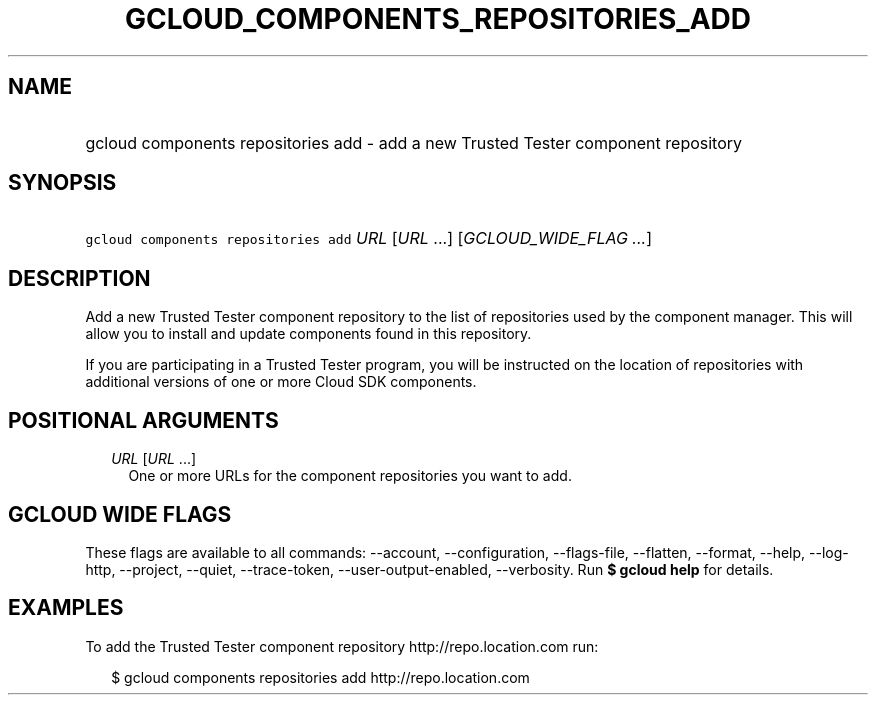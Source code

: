
.TH "GCLOUD_COMPONENTS_REPOSITORIES_ADD" 1



.SH "NAME"
.HP
gcloud components repositories add \- add a new Trusted Tester component repository



.SH "SYNOPSIS"
.HP
\f5gcloud components repositories add\fR \fIURL\fR [\fIURL\fR\ ...] [\fIGCLOUD_WIDE_FLAG\ ...\fR]



.SH "DESCRIPTION"

Add a new Trusted Tester component repository to the list of repositories used
by the component manager. This will allow you to install and update components
found in this repository.

If you are participating in a Trusted Tester program, you will be instructed on
the location of repositories with additional versions of one or more Cloud SDK
components.



.SH "POSITIONAL ARGUMENTS"

.RS 2m
.TP 2m
\fIURL\fR [\fIURL\fR ...]
One or more URLs for the component repositories you want to add.


.RE
.sp

.SH "GCLOUD WIDE FLAGS"

These flags are available to all commands: \-\-account, \-\-configuration,
\-\-flags\-file, \-\-flatten, \-\-format, \-\-help, \-\-log\-http, \-\-project,
\-\-quiet, \-\-trace\-token, \-\-user\-output\-enabled, \-\-verbosity. Run \fB$
gcloud help\fR for details.



.SH "EXAMPLES"

To add the Trusted Tester component repository http://repo.location.com run:

.RS 2m
$ gcloud components repositories add http://repo.location.com
.RE
